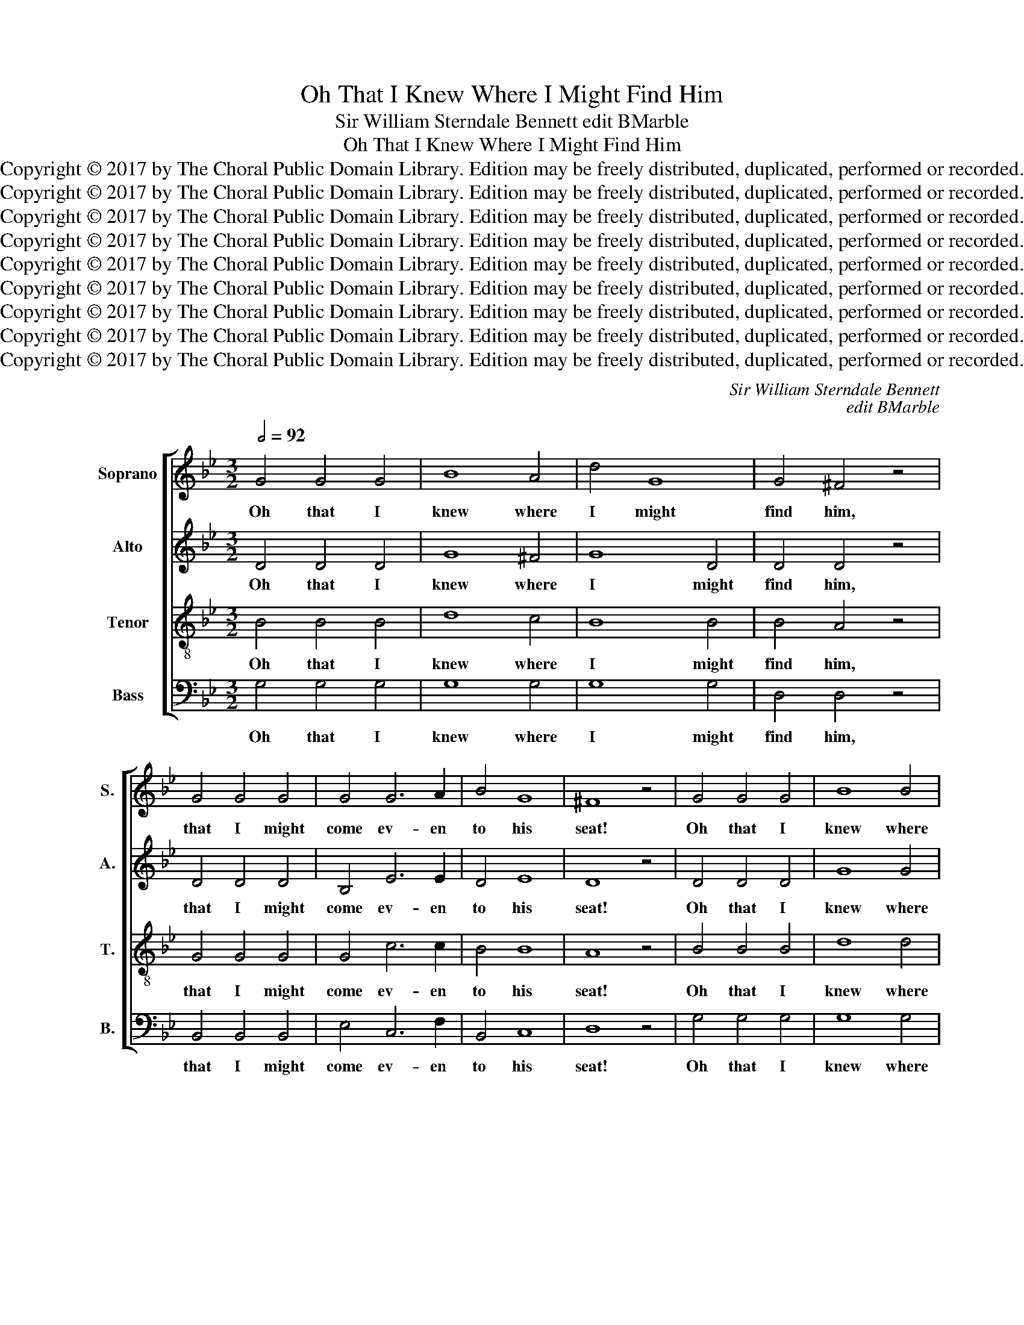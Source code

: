 X:1
T:Oh That I Knew Where I Might Find Him
T:Sir William Sterndale Bennett edit BMarble
T:Oh That I Knew Where I Might Find Him
T:Copyright © 2017 by The Choral Public Domain Library. Edition may be freely distributed, duplicated, performed or recorded.
T:Copyright © 2017 by The Choral Public Domain Library. Edition may be freely distributed, duplicated, performed or recorded.
T:Copyright © 2017 by The Choral Public Domain Library. Edition may be freely distributed, duplicated, performed or recorded.
T:Copyright © 2017 by The Choral Public Domain Library. Edition may be freely distributed, duplicated, performed or recorded.
T:Copyright © 2017 by The Choral Public Domain Library. Edition may be freely distributed, duplicated, performed or recorded.
T:Copyright © 2017 by The Choral Public Domain Library. Edition may be freely distributed, duplicated, performed or recorded.
T:Copyright © 2017 by The Choral Public Domain Library. Edition may be freely distributed, duplicated, performed or recorded.
T:Copyright © 2017 by The Choral Public Domain Library. Edition may be freely distributed, duplicated, performed or recorded.
T:Copyright © 2017 by The Choral Public Domain Library. Edition may be freely distributed, duplicated, performed or recorded.
C:Sir William Sterndale Bennett
C:edit BMarble
Z:Copyright © 2017 by The Choral Public Domain Library. Edition may be freely distributed, duplicated, performed or recorded.
%%score [ 1 2 3 4 ]
L:1/8
Q:1/2=92
M:3/2
K:Bb
V:1 treble nm="Soprano" snm="S."
V:2 treble nm="Alto" snm="A."
V:3 treble-8 transpose=-12 nm="Tenor" snm="T."
V:4 bass nm="Bass" snm="B."
V:1
 G4 G4 G4 | B8 A4 | d4 G8 | G4 ^F4 z4 | G4 G4 G4 | G4 G6 A2 | B4 G8 | ^F8 z4 | G4 G4 G4 | B8 B4 | %10
w: Oh that I|knew where|I might|find him,|that I might|come ev- en|to his|seat!|Oh that I|knew where|
 e4 B8 | c4 B8 | _A4 A4 A4 | G4 G6 G2 | G8- G2 G2 | G8 G4 | B6 B2 c4 | d4 G4 z4 | z12 | z4 z4 G4 | %20
w: I might|find him,|that I might|come ev- en|to _ his|seat! Be-|hold I go|for- ward,||and|
 e8 G4 | G8 G4 | F4 B4 B4 | B4 A4 F4 | d4 c4 B4 | B4 A4 F4 | f4 d4 c4 | c8 F4 | _d4 B4 z4 | E8 F4 | %30
w: back- ward|yet I|can- not per-|ceive him. Be-|hold I go|for- ward but|he is not|there, and|back- ward|yet I|
 _d4 B4 F4 | _G4 F4 F4 | B12- | B4 _d4 c4 | F12 | F8 z4 | z12 | A4 d4 ^c4 | d8 d3 d | f8 d4 | %40
w: can- not per-|ceive him. I|can-|* not per-|ceive|him,||where he doth|work, on the|right hand|
 A4 A4 A4 | A8 d2 d2 | d4 c4 B4 | B4 A4 G4 | G4 ^F4 G4 | B4 A4 D4 | G4 G4 G4 | G12 | G4 G4 G4 | %49
w: where he doth|work, but I|can- not be-|hold him, I|can- not be-|hold him. He|hi- deth him-|self|on the right|
 G8 G4 | G4 G4 G4 | (G4 _A4) z4 | =A4 A4 A4 | (A4 B4) z4 | =B4 B4 B4 | (=B4 c4) e4 | d8 G4- | %57
w: hand, he|hi- deth him-|self _|on the right|hand, _|hi- deth him-|self _ him-|self on|
 G8 G4 | G12 | ^F12 |:[K:G][M:2/2][Q:1/2=60] (F2 G2) A2 B2 | (c2 B2) (A2 G2) | F2 G2 A2 B2 | %63
w: _ the|right|hand.|Bless- * ed are|they, _ are _|they that have not|
 c6 c2 | c4 e4 | d6 d2 | g4 c3 B | B4 A2 z2 | (d6 B2) | G2 A2 D2 D2 | d6 B2 | G2 A2 D2 D2 | %72
w: seen, that|have not|seen, and|yet have be-|lie- ved,|bless- *|ed are they, are|they that|have not seen, that|
 B2 ^c2 d4 | z2 B2 A2 A2 | (f2 d2) A2 F2 | G4 F2 z2 :| A4 c4- | c2 c2 B4- | B2 B2 e2 e2 | %79
w: have not seen,|not seen, and|yet _ have be-|lie- ved.|Bless- ed|_ are they|_ that have not|
 (e4 ^d2) z2 | z4 z2 c2 | c4 ^D4 | z4 z2 c2 | (c4 ^D2) B2 | B4 e4 | =d6 d2 | g4 c3 B | B4 A2 z2 | %88
w: seen, _|that|have not,|not|seen, _ that|have not|seen and|yet have be-|lie- ved,|
 d6 B2 | (G2 A2) D2 E2 | e6 c2 | A2 B2 E2 E2 | c2 d2 e4- | (e2 g2) (f2 e2) | d4 c3 B | B4 A2 d2 | %96
w: Bless- ed,|bless- * ed are|they that|have not seen, that|have not seen|_ _ and _|yet have be-|lie- ved, that|
 g6 f2 | e6 d2 | c6 B2- | B2 G4 F2 | G2 G2 c4- | (c2 B2) c2 d2 | e4 e4- | e2 A2 d4- | d4 d4 | %105
w: have not|seen, that|have not,|_ have not|seen, and yet|_ _ have be-|lie- ved,|_ that have|_ not|
 c4 c4 | (c2 B4) A2 | G8- | G4 G4 | (A2 B2) c4- | c4 B4 | A4 G4 | (G8 | F8) | G8 |] %115
w: seen not|seen _ and|yet,|_ and|yet _ have,|_ yet|have be-|lie-||ved.|
V:2
 D4 D4 D4 | G8 ^F4 | G8 D4 | D4 D4 z4 | D4 D4 D4 | B,4 E6 E2 | D4 E8 | D8 z4 | D4 D4 D4 | G8 G4 | %10
w: Oh that I|knew where|I might|find him,|that I might|come ev- en|to his|seat!|Oh that I|knew where|
 E8 E4 | D4 E8 | D4 D4 D4 | E4 E6 E2 | E8 C4 | B,8 z4 | z12 | z8 D4 | D4 D6 D2 | (D4 C4) z4 | z12 | %21
w: I might|find him,|that I might|come ev- en|to his|seat!||and|he is not|there _||
 E12 | (E4 D4) E4 | F8 z4 | F8 F4 | F4 F4 F4 | F4 B4 B4 | A8 z4 | F8 B,4 | _G4 F4 z4 | F8 F4 | %31
w: he|is _ not|there,|I go|for- ward but|he is not|there,|I go|for- ward|yet I|
 E4 E4 E4 | (_D4 E4 F4) | _G4 F4 E4 | E12 | =D8 z4 | z12 | F4 F4 =E4 | F8 z4 | z12 | D4 ^C4 =E4 | %41
w: can- not, I|can- * *|* not per-|ceive|him,||where he doth|work,||where he doth|
 D8 D2 D2 | _E4 G4 F4 | E8 E4 | D4 D4 D4 | ^C4 D4 z4 | D12 | =C4 C4 C4 | C12 | B,4 B,4 B,4 | %50
w: work, but I|can- not be-|hold I|can- not be-|hold him.|He|hi- deth him-|self,|hi- deth him-|
 _D12- | D4 C4 E4- | E8 E4 | (E4 D4) z4 | F12 | F4 E4 G4 | G8 D4- | D8 D4 | ^C12 | D12 |: %60
w: self|_ on the|_ right|hand, _|he|hi- deth him|self on|_ the|right|hand.|
[K:G][M:2/2] (D2 E2) F2 G2 | (A2 G2) (F2 E2) | D2 E2 F2 G2 | A6 G2 | F4 F4 | G6 G2 | G4 G3 G | %67
w: Bless- * ed are|they, _ are _|they that have not|seen, that|have not|seen, and|yet have be-|
 G4 F2 z2 | z2 (D2 E2) F2 | G2 C4 C2 | (B,2 D2) (E2 F2) | G2 C6 | B,2 E2 D2 E2 | F2 G4 F2 | %74
w: lie- ved,|bless- * ed|are they, are|they _ that _|have not,|have not seen, and|yet have be-|
 (B,4 D4-) | (D2 ^C2) D2 z2 :| =F4 E4- | E2 E2 ^D4 | E8 | (G4 F2) B2 | A2 G2 F2 E2 | %81
w: lie- *|* * ved.|Bless- ed|_ are they|that|seen, _ are|they that have not|
 (^D2 E2) (F2 G2) | (A2 G2) (F2 E2) | (^D2 E2) F4 | G4 F4 | G6 G2 | G4 G3 G | G4 F2 z2 | %88
w: seen, _ that _|have _ not _|seen, _ that|have not|seen and|yet have be-|lie- ved,|
 z2 (=D2 E2) F2 | G2 C4 z2 | z4 E4- | E2 D4 D2 | C2 z2 z2 ^G2 | A6 =G2 | G4 G3 G | (G6 F2) | %96
w: Bless- * ed,|are they|that|_ have not|seen, and|yet, and|yet have be-|lie- *|
 G2 A2 B4- | B2 F2 G4- | G2 D2 E4- | E4 D4 | C6 C2 | =F4 F4 | z2 E2 A2 G2 | =F6 F2 | %104
w: ved, that have|_ not seen,|_ and yet,|_ yet|have be-|lie- ved,|that have not|seen, not|
 (E2 ^G2) (A2 B2) | (A2 G2) (^F2 E2) | ^D4 E2 F2 | G2 B,2 E4- | E8- | E4 A4- | A4 G4 | E4 C4 | %112
w: seen, _ yet _|have _ be- *|liev- ed, not|seen and yet,|_|* have,|_ yet|have be-|
 D8- | D8 | D8 |] %115
w: lie-||ved.|
V:3
 B4 B4 B4 | d8 c4 | B8 B4 | B4 A4 z4 | G4 G4 G4 | G4 c6 c2 | B4 B8 | A8 z4 | B4 B4 B4 | d8 d4 | %10
w: Oh that I|knew where|I might|find him,|that I might|come ev- en|to his|seat!|Oh that I|knew where|
 B8 B4 | _A4 B8 | B4 B4 B4 | B4 B6 B2 | (B4 =A4) e4 | d8 z4 | z12 | z8 B4 | B4 A6 A2 | G8 z4 | %20
w: I might|find him,|that I might|come ev- en|to _ his|seat!||and|he is not|there|
 z12 | c12 | (c4 B4) B4 | (d4 c4) z4 | (B4 c4) d4 | e4 e4 e4 | d4 d4 =e4 | f8 z4 | B8 B4 | %29
w: |he|is _ not|there, *|I _ go|for- ward but|he is not|there,|I go|
 B4 A4 z4 | B8 B4 | B4 A8 | B12 | B8 B4 | (B4 A8) | B8 f3 f | f8 d4 | A4 A4 A4 | A8 d3 d | f8 d4 | %40
w: for- ward|yet I|can- not,|can-|not per-|ceive _|him. on the|left hand,|where he doth|work, on the|right hand,|
 A4 A4 G4 | F8 ^F2 F2 | G4 e4 d4 | d4 c4 c4 | B4 A4 G4 | G4 ^F4 z4 | =F12 | =E4 E4 E4 | _E12 | %49
w: where he doth|work, but I|can- not be-|hold him, I|can- not be-|hold him.|He|hi- deth him-|self|
 D12 | B8 B4 | (B4 _A4) z4 | c12 | (c4 B4) z4 | d12 | d4 c4 c4 | _B8 G4- | G8 G4 | G12 | A12 |: %60
w: on|the right|hand _|hi-|deth, _|he|hi- deth him|self on|_ the|right|hand.|
[K:G][M:2/2] (c2 B2) A2 G2 | (F2 G2) (A2 B2) | c2 B2 A2 G2 | F2 G2 A2 B2 | c4 c4 | d6 B2 | %66
w: Bless- * ed are|they, _ are _|they that have not|seen, that have not|seen, not|seen, and|
 B4 c3 c | d4 d2 z2 | G8 | G6 F2 | G8- | G6 F2 | (G4 A2) B2 | (^c2 d2 e2) d2 | d4 F2 D2 | %75
w: yet have be-|lie- ved,|bless-|ed are|they,|_ that|have _ not|seen, _ _ and|yet have be-|
 E4 D2 z2 :| A4 A4- | A2 G2 (F4 | E2) F2 G2 A2 | B6 ^d2 | e2 =d2 c2 B2 | (A2 B2) (c2 B2) | %82
w: lie ved.|Bless- ed|_ are they|_ that have not|seen, are|they that have not|seen, _ that _|
 (e2 d2) (c2 B2) | A6 B2 | B4 c4 | B6 B2 | B4 c3 c | d4 d2 z2 | G8- | G4 F2 ^G2- | G4 A4- | %91
w: have _ not _|seen, that|have not|seen and|yet have be-|lie- ved,|Bless-|* ed, bless-|* ed|
 A6 ^G2 | A2 B2 c2 d2 | e4 A4 | B4 e3 d | d4 d2 d2 | d2 e2 f4 | B2 c2 d4 | (G2 A2) B4 | c4 A4 | %100
w: _ are|they that have not|seen, and|yet have be-|lie- ved, that|have not seen,|have not seen,|and _ yet,|have be-|
 G8 | A2 G2 A2 B2 | c6 B2 | A4 (B2 c2) | B2 z2 z4 | z2 B2 A2 G2 | F4 z2 B2 | B8- | B2 G2 c4- | %109
w: lie-|ved, that have not|seen, that|have not _|seen,|and have not|seen, not|seen|_ and yet,|
 c4 (e4 | d4) d4 | c4 G4 | A8- | A8 | B8 |] %115
w: _ have,|_ yet|have be-|lie-||ved.|
V:4
 G,4 G,4 G,4 | G,8 G,4 | G,8 G,4 | D,4 D,4 z4 | B,,4 B,,4 B,,4 | E,4 C,6 F,2 | B,,4 C,8 | D,8 z4 | %8
w: Oh that I|knew where|I might|find him,|that I might|come ev- en|to his|seat!|
 G,4 G,4 G,4 | G,8 G,4 | G,8 G,4 | _A,4 G,8 | F,4 F,4 F,4 | E,4 E,6 E,2 | C,8 C,4 | G,,8 z4 | z12 | %17
w: Oh that I|knew where|I might|find him,|that I might|come ev- en|to his|seat!||
 z8 G,4 | G,4 F,6 F,2 | E,8 z4 | z12 | B,12 | A,8 G,4 | F,8 z4 | F,8 F,4 | F,4 F,4 F,4 | %26
w: and|he is not|there||he|is not|there,|I go|for- ward but|
 F,4 F,4 F,4 | F,8 z4 | B,,4 _D,4 z4 | C,4 F,4 z4 | B,,4 _D,8 | C,4 F,8 | (_G,8 F,4) | E,8 E,4 | %34
w: he is not|there,|I go|for- ward|yet I|can- not,|can- *|not per-|
 F,12 | B,,8 F,3 F, | F,8 D,4 | A,,4 A,,4 A,,4 | D,8 z4 | z12 | F,4 =E,4 A,,4 | D,8 D,2 D,2 | %42
w: ceive|him, on the|left hand,|where he doth|work,||where he doth|work, but I|
 D,12 | D,12 | D,4 D,4 D,4 | D,4 D,4 z4 | =B,,12 | C,4 C,4 C,4 | C,12 | D,8 D,4 | E,12 | _A,,8 z4 | %52
w: can-|not,|can- not be-|hold him.|He|hi- deth him-|self|on the|right-|hand,|
 F,12 | B,,8 G,4- | G,12 | G,4 G,4 G,4 | G,8 B,,4- | B,,8 B,,4 | A,,12 | D,12 |:[K:G][M:2/2] D,8 | %61
w: hi-|deth, he|_|hi- deth him|self on|_ the|right|hand.|Bless-|
 D,6 D,2 | D,8- | D,2 E,2 F,2 G,2 | A,4 A,4 | B,6 B,2 | E,4 E,3 E, | (D,6 C,2) | %68
w: ed are|they,|_ that have not|seen, not|seen, and|yet have be-|lie- *|
 B,,2 (B,,2 C,2) D,2 | (E,2 A,,2) D,4 | z2 B,,2 C,2 D,2 | E,2 A,,2 D,4 | (G,,4 F,,2) G,,2 | %73
w: ved, bless- * ed|are _ they,|are they that|have not seen,|they _ that|
 A,,2 B,,2 ^C,2 D,2 | ^G,,4 A,,2 A,,2 | A,,4 D,2 z2 :| D,4 A,,4- | A,,2 A,,2 B,,4 | =C,8 | %79
w: have not seen, and|yet have be-|lie- ved.|Bless- ed|_ are they,|are|
 B,,6 B,2 | C2 B,2 A,2 G,2 | (F,2 G,2) (A,2 B,2) | (C2 B,2) (A,2 G,2) | F,6 ^D,2 | E,4 A,,4 | %85
w: they, are|they that have not|seen, _ that _|have _ not _|seen, that|have not|
 B,,6 B,,2 | E,4 E,3 E, | (D,6 C,2) | B,,2 (B,,2 C,2) D,2 | (E,2 A,,2) D,4 | z2 B,,2 C,2 G,,2 | %91
w: seen and|yet have be-|lie- *|ved, Bless- * ed,|are _ they,|are they that|
 =F,4 E,4 | A,,6 B,,2 | C,4 ^C,2 C,2 | D,8 | D,6 C2 | B,2 C2 D4 | G,2 A,2 B,4 | (E,2 F,2) G,4 | %99
w: have not|seen, and|yet, have be-|lie-|ved, that|have not seen,|have not seen,|and _ yet,|
 C,4 D,4 | E,8 | D,8 | C,4 C,4- | C,2 C,2 (B,,2 A,,2) | ^G,,2 E,2 F,2 ^G,2 | A,2 z2 z4 | %106
w: have be-|liev-|ed,|yet have|_ be- liev- *|ed, and have not|seen,|
 z2 B,,2 ^C,2 ^D,2 | E,6 =D,2 | =C,6 B,,2 | A,,4 (A,2 G,2) | F,4 G,4 | C,4 E,4 | D,8- | D,8 | %114
w: and hve not|seen, that|have not|seen, not _|seen yet|have be-|lie-||
 G,,8 |] %115
w: ved.|

